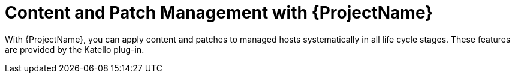 [id="Content-and-Patch-Management-with-{ProjectNameID}_{context}"]
= Content and Patch Management with {ProjectName}

With {ProjectName}, you can apply content and patches to managed hosts systematically in all life cycle stages.
ifndef::katello,satellite,orcharhino[]
These features are provided by the Katello plug-in.
endif::[]

ifdef::katello,satellite,orcharhino[]
Learn how {Project} simplifies content and patch management.
For details on how to manage content with {Project}, see {ContentManagementDocURL}[_{ContentManagementDocTitle}_].
endif::[]
